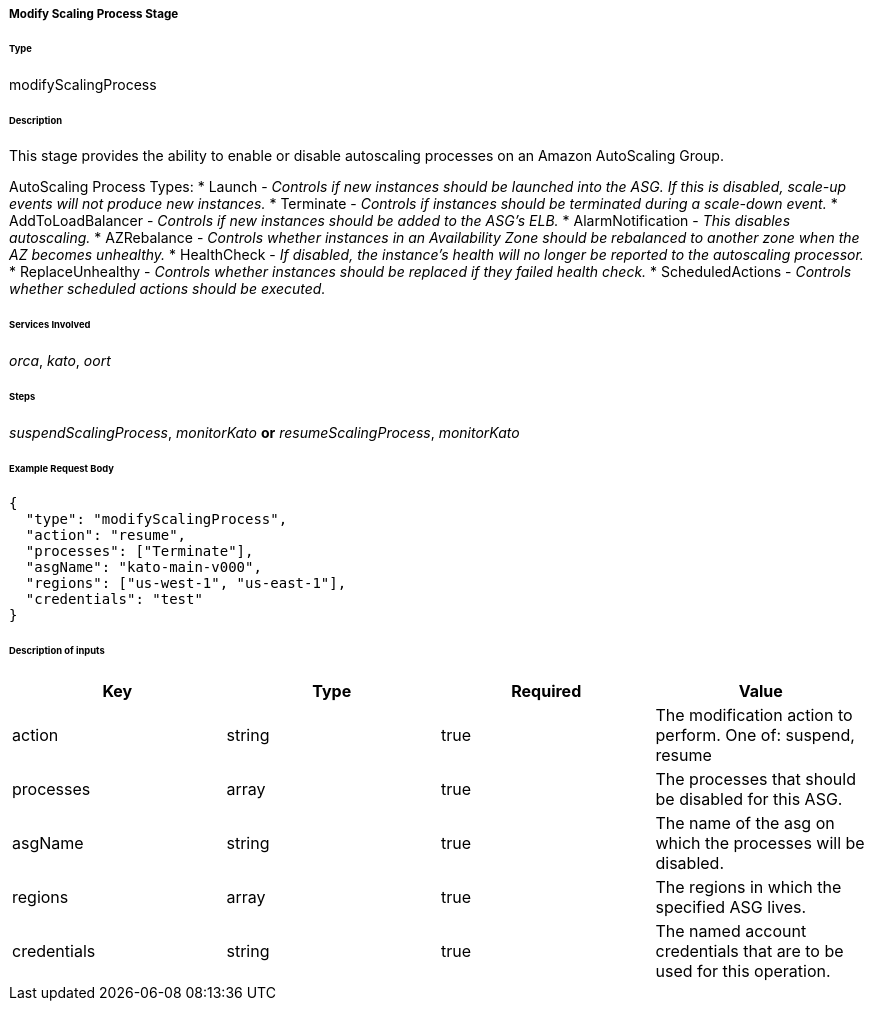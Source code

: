 ===== Modify Scaling Process Stage

====== Type

+modifyScalingProcess+

====== Description

This stage provides the ability to enable or disable autoscaling processes on an Amazon AutoScaling Group.

AutoScaling Process Types:
 * Launch - _Controls if new instances should be launched into the ASG. If this is disabled, scale-up events will not produce new instances._
 * Terminate - _Controls if instances should be terminated during a scale-down event._
 * AddToLoadBalancer - _Controls if new instances should be added to the ASG's ELB._
 * AlarmNotification - _This disables autoscaling._
 * AZRebalance - _Controls whether instances in an Availability Zone should be rebalanced to another zone when the AZ becomes unhealthy._
 * HealthCheck - _If disabled, the instance's health will no longer be reported to the autoscaling processor._
 * ReplaceUnhealthy - _Controls whether instances should be replaced if they failed health check._
 * ScheduledActions - _Controls whether scheduled actions should be executed._

====== Services Involved

_orca_, _kato_, _oort_

====== Steps

_suspendScalingProcess_, _monitorKato_ *or* _resumeScalingProcess_, _monitorKato_

====== Example Request Body
[source,javascript]
----
{
  "type": "modifyScalingProcess",
  "action": "resume",
  "processes": ["Terminate"],
  "asgName": "kato-main-v000",
  "regions": ["us-west-1", "us-east-1"],
  "credentials": "test"
}
----

====== Description of inputs

[width="100%",frame="topbot",options="header,footer"]
|======================
|Key               | Type   | Required | Value
|action            | string | true     | The modification action to perform. One of: +suspend+, +resume+
|processes         | array  | true     | The processes that should be disabled for this ASG.
|asgName           | string | true     | The name of the asg on which the processes will be disabled.
|regions           | array  | true     | The regions in which the specified ASG lives.
|credentials       | string | true     | The named account credentials that are to be used for this operation.
|======================
